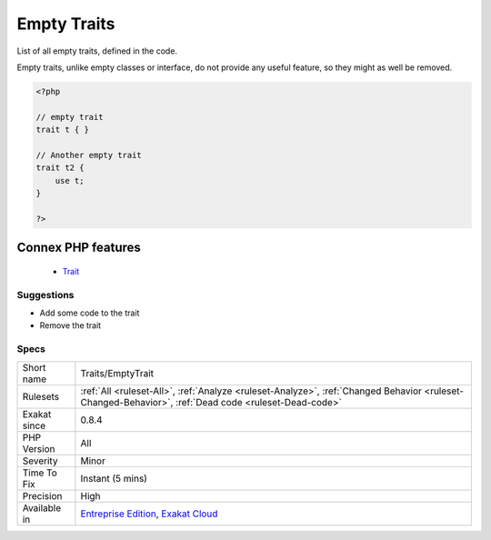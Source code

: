 .. _traits-emptytrait:


.. _empty-traits:

Empty Traits
++++++++++++

.. meta::
	:description:
		Empty Traits: List of all empty traits, defined in the code.
	:twitter:card: summary_large_image
	:twitter:site: @exakat
	:twitter:title: Empty Traits
	:twitter:description: Empty Traits: List of all empty traits, defined in the code
	:twitter:creator: @exakat
	:twitter:image:src: https://www.exakat.io/wp-content/uploads/2020/06/logo-exakat.png
	:og:image: https://www.exakat.io/wp-content/uploads/2020/06/logo-exakat.png
	:og:title: Empty Traits
	:og:type: article
	:og:description: List of all empty traits, defined in the code
	:og:url: https://exakat.readthedocs.io/en/latest/Reference/Rules/Empty Traits.html
	:og:locale: en

.. raw:: html


	<script type="application/ld+json">{"@context":"https:\/\/schema.org","@graph":[{"@type":"WebPage","@id":"https:\/\/php-tips.readthedocs.io\/en\/latest\/Reference\/Rules\/Traits\/EmptyTrait.html","url":"https:\/\/php-tips.readthedocs.io\/en\/latest\/Reference\/Rules\/Traits\/EmptyTrait.html","name":"Empty Traits","isPartOf":{"@id":"https:\/\/www.exakat.io\/"},"datePublished":"Wed, 05 Mar 2025 15:10:46 +0000","dateModified":"Wed, 05 Mar 2025 15:10:46 +0000","description":"List of all empty traits, defined in the code","inLanguage":"en-US","potentialAction":[{"@type":"ReadAction","target":["https:\/\/exakat.readthedocs.io\/en\/latest\/Empty Traits.html"]}]},{"@type":"WebSite","@id":"https:\/\/www.exakat.io\/","url":"https:\/\/www.exakat.io\/","name":"Exakat","description":"Smart PHP static analysis","inLanguage":"en-US"}]}</script>

List of all empty traits, defined in the code. 

Empty traits, unlike empty classes or interface, do not provide any useful feature, so they might as well be removed.

.. code-block:: php
   
   <?php
   
   // empty trait
   trait t { }
   
   // Another empty trait
   trait t2 {
       use t; 
   }
   
   ?>
Connex PHP features
-------------------

  + `Trait <https://php-dictionary.readthedocs.io/en/latest/dictionary/trait.ini.html>`_


Suggestions
___________

* Add some code to the trait
* Remove the trait




Specs
_____

+--------------+------------------------------------------------------------------------------------------------------------------------------------------------------+
| Short name   | Traits/EmptyTrait                                                                                                                                    |
+--------------+------------------------------------------------------------------------------------------------------------------------------------------------------+
| Rulesets     | :ref:`All <ruleset-All>`, :ref:`Analyze <ruleset-Analyze>`, :ref:`Changed Behavior <ruleset-Changed-Behavior>`, :ref:`Dead code <ruleset-Dead-code>` |
+--------------+------------------------------------------------------------------------------------------------------------------------------------------------------+
| Exakat since | 0.8.4                                                                                                                                                |
+--------------+------------------------------------------------------------------------------------------------------------------------------------------------------+
| PHP Version  | All                                                                                                                                                  |
+--------------+------------------------------------------------------------------------------------------------------------------------------------------------------+
| Severity     | Minor                                                                                                                                                |
+--------------+------------------------------------------------------------------------------------------------------------------------------------------------------+
| Time To Fix  | Instant (5 mins)                                                                                                                                     |
+--------------+------------------------------------------------------------------------------------------------------------------------------------------------------+
| Precision    | High                                                                                                                                                 |
+--------------+------------------------------------------------------------------------------------------------------------------------------------------------------+
| Available in | `Entreprise Edition <https://www.exakat.io/entreprise-edition>`_, `Exakat Cloud <https://www.exakat.io/exakat-cloud/>`_                              |
+--------------+------------------------------------------------------------------------------------------------------------------------------------------------------+


